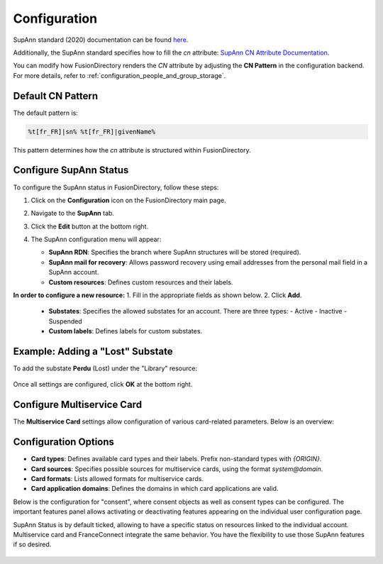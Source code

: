 Configuration
=============

SupAnn standard (2020) documentation can be found `here <https://services.renater.fr/documentation/supann/supann2020/recommandations2020/index>`_.

Additionally, the SupAnn standard specifies how to fill the `cn` attribute: `SupAnn CN Attribute Documentation <https://services.renater.fr/documentation/supann/supann2018/recommandations2018/attributs/cn>`_.

You can modify how FusionDirectory renders the `CN` attribute by adjusting the **CN Pattern** in the configuration backend. For more details, refer to :ref:`configuration_people_and_group_storage`.

Default CN Pattern
------------------

The default pattern is:

.. code-block:: text

   %t[fr_FR]|sn% %t[fr_FR]|givenName%

This pattern determines how the `cn` attribute is structured within FusionDirectory.

Configure SupAnn Status
------------------------

To configure the SupAnn status in FusionDirectory, follow these steps:

1. Click on the **Configuration** icon on the FusionDirectory main page.

   .. image:: images/supann-configuration-icon-main.png
      :alt: Configuration icon in FusionDirectory

2. Navigate to the **SupAnn** tab.

   .. image:: images/supann-tab.png
      :alt: SupAnn tab in FusionDirectory

3. Click the **Edit** button at the bottom right.

   .. image:: images/supann-edit-button.png
      :alt: Edit button in FusionDirectory

4. The SupAnn configuration menu will appear:

   - **SupAnn RDN**: Specifies the branch where SupAnn structures will be stored (required).
   - **SupAnn mail for recovery**: Allows password recovery using email addresses from the personal mail field in a SupAnn account.
   - **Custom resources**: Defines custom resources and their labels.

   .. image:: images/supann-configuration-menu_1.png
      :alt: SupAnn configuration menu in FusionDirectory

**In order to configure a new resource:**
1. Fill in the appropriate fields as shown below.
2. Click **Add**.

   .. image:: images/supann-example-library.png
      :alt: Example of resource label configuration in FusionDirectory

   - **Substates**: Specifies the allowed substates for an account. There are three types:
     - Active
     - Inactive
     - Suspended
   - **Custom labels**: Defines labels for custom substates.

Example: Adding a "Lost" Substate
-----------------------------------

To add the substate **Perdu** (Lost) under the "Library" resource:

   .. image:: images/supann-example-substatus.png
      :alt: Example of substatus label configuration in FusionDirectory

Once all settings are configured, click **OK** at the bottom right.


Configure Multiservice Card
----------------------------

The **Multiservice Card** settings allow configuration of various card-related parameters. Below is an overview:

   .. image:: images/supann-multiservice-card-settings_1.png
      :alt: Multiservice Card settings in FusionDirectory

   .. image:: images/supann-multiservice-card-settings_2.png
      :alt: Multiservice Card settings continuation in FusionDirectory

Configuration Options
----------------------

- **Card types**: Defines available card types and their labels. Prefix non-standard types with `{ORIGIN}`.
- **Card sources**: Specifies possible sources for multiservice cards, using the format `system@domain`.
- **Card formats**: Lists allowed formats for multiservice cards.
- **Card application domains**: Defines the domains in which card applications are valid.

Below is the configuration for "consent", where consent objects as well as consent types can be configured. The important features panel allows activating or deactivating features appearing on the individual user configuration page.

SupAnn Status is by default ticked, allowing to have a specific status on resources linked to the individual account. Multiservice card and FranceConnect integrate the same behavior. You have the flexibility to use those SupAnn features if so desired.

   .. image:: images/supann-configuration-menu_4.png
      :alt: SupAnn configuration menu continuation in FusionDirectory
